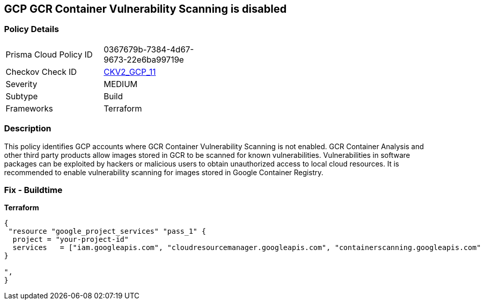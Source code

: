== GCP GCR Container Vulnerability Scanning is disabled


=== Policy Details 

[width=45%]
[cols="1,1"]
|=== 
|Prisma Cloud Policy ID 
| 0367679b-7384-4d67-9673-22e6ba99719e

|Checkov Check ID 
| https://github.com/bridgecrewio/checkov/blob/main/checkov/terraform/checks/graph_checks/gcp/GCRContainerVulnerabilityScanningEnabled.yaml[CKV2_GCP_11 ]

|Severity
|MEDIUM

|Subtype
|Build
//, Run

|Frameworks
|Terraform

|=== 



=== Description 


This policy identifies GCP accounts where GCR Container Vulnerability Scanning is not enabled.
GCR Container Analysis and other third party products allow images stored in GCR to be scanned for known vulnerabilities.
Vulnerabilities in software packages can be exploited by hackers or malicious users to obtain unauthorized access to local cloud resources.
It is recommended to enable vulnerability scanning for images stored in Google Container Registry.

=== Fix - Buildtime


*Terraform* 




[source,go]
----
{
 "resource "google_project_services" "pass_1" {
  project = "your-project-id"
  services   = ["iam.googleapis.com", "cloudresourcemanager.googleapis.com", "containerscanning.googleapis.com"]
}

",
}
----
----
